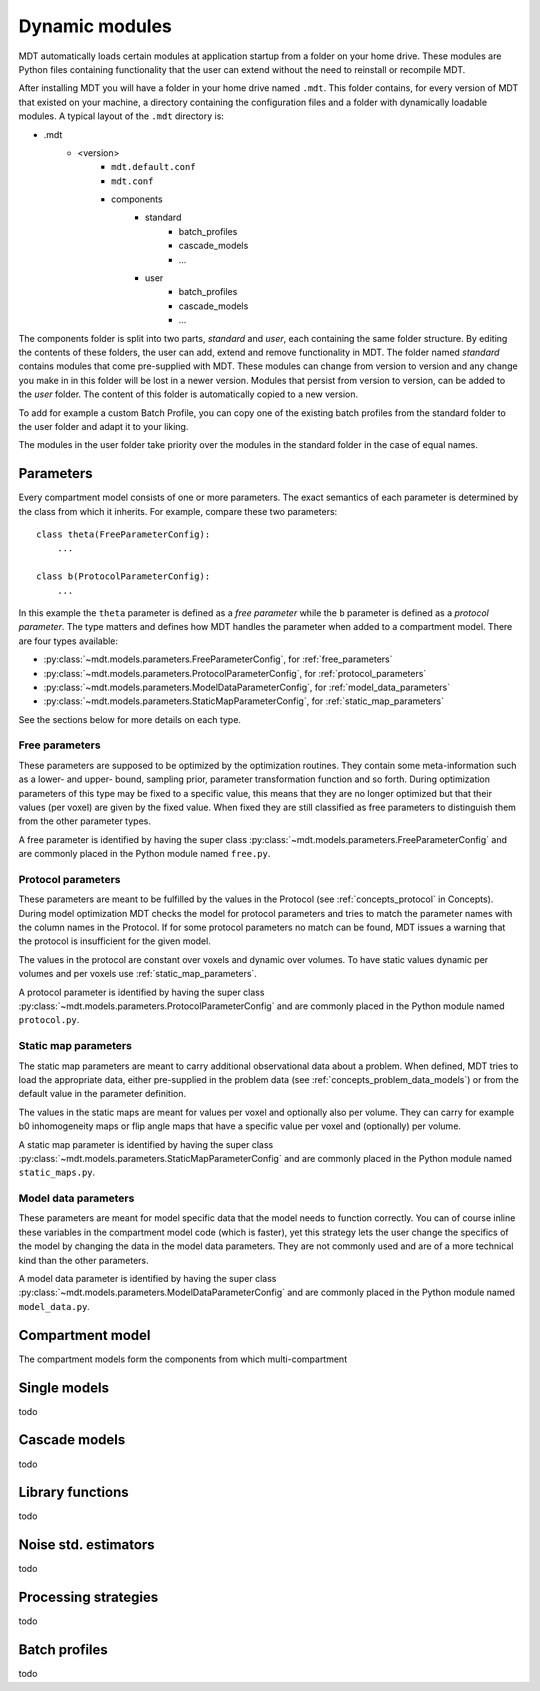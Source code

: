 .. _dynamic_modules:

Dynamic modules
===============
MDT automatically loads certain modules at application startup from a folder on your home drive.
These modules are Python files containing functionality that the user can extend without the need to reinstall or recompile MDT.

After installing MDT you will have a folder in your home drive named ``.mdt``. This folder contains, for every version of MDT that existed on your machine,
a directory containing the configuration files and a folder with dynamically loadable modules. A typical layout of the ``.mdt`` directory is:

* .mdt
    * <version>
        * ``mdt.default.conf``
        * ``mdt.conf``
        * components
            * standard
                * batch_profiles
                * cascade_models
                * ...
            * user
                * batch_profiles
                * cascade_models
                * ...


The components folder is split into two parts, *standard* and *user*, each containing the same folder structure. By editing the
contents of these folders, the user can add, extend and remove functionality in MDT. The folder named *standard* contains modules
that come pre-supplied with MDT. These modules can change from version to version and any change you make in in this folder will be lost
in a newer version. Modules that persist from version to version, can be added to the *user* folder. The content of this folder
is automatically copied to a new version.

To add for example a custom Batch Profile, you can copy one of the existing batch profiles from the standard folder to the user folder and adapt it to your liking.

The modules in the user folder take priority over the modules in the standard folder in the case of equal names.



Parameters
----------
Every compartment model consists of one or more parameters. The exact semantics of each parameter is determined by the
class from which it inherits. For example, compare these two parameters::

    class theta(FreeParameterConfig):
        ...

    class b(ProtocolParameterConfig):
        ...


In this example the ``theta`` parameter is defined as a *free parameter* while the ``b`` parameter is defined as a *protocol parameter*.
The type matters and defines how MDT handles the parameter when added to a compartment model. There are four types available:

* :py:class:`~mdt.models.parameters.FreeParameterConfig`, for :ref:`free_parameters`
* :py:class:`~mdt.models.parameters.ProtocolParameterConfig`, for :ref:`protocol_parameters`
* :py:class:`~mdt.models.parameters.ModelDataParameterConfig`, for :ref:`model_data_parameters`
* :py:class:`~mdt.models.parameters.StaticMapParameterConfig`, for :ref:`static_map_parameters`

See the sections below for more details on each type.

.. _free_parameters:

Free parameters
^^^^^^^^^^^^^^^
These parameters are supposed to be optimized by the optimization routines. They contain some meta-information such as a
lower- and upper- bound, sampling prior, parameter transformation function and so forth. During optimization parameters of this type may be fixed
to a specific value, this means that they are no longer optimized but that their values (per voxel) are given by the fixed value.
When fixed they are still classified as free parameters to distinguish them from the other parameter types.

A free parameter is identified by having the super class :py:class:`~mdt.models.parameters.FreeParameterConfig` and
are commonly placed in the Python module named ``free.py``.

.. _protocol_parameters:

Protocol parameters
^^^^^^^^^^^^^^^^^^^
These parameters are meant to be fulfilled by the values in the Protocol (see :ref:`concepts_protocol` in Concepts). During model optimization
MDT checks the model for protocol parameters and tries to match the parameter names with the column names in the Protocol.
If for some protocol parameters no match can be found, MDT issues a warning that the protocol is insufficient for the given model.

The values in the protocol are constant over voxels and dynamic over volumes. To have static values dynamic per volumes and per voxels use :ref:`static_map_parameters`.

A protocol parameter is identified by having the super class :py:class:`~mdt.models.parameters.ProtocolParameterConfig` and
are commonly placed in the Python module named ``protocol.py``.

.. _model_data_parameters:


.. _static_map_parameters:

Static map parameters
^^^^^^^^^^^^^^^^^^^^^
The static map parameters are meant to carry additional observational data about a problem. When defined, MDT tries to load
the appropriate data, either pre-supplied in the problem data (see :ref:`concepts_problem_data_models`) or from the default value in the parameter definition.

The values in the static maps are meant for values per voxel and optionally also per volume. They can carry for example b0 inhomogeneity maps or flip angle maps that
have a specific value per voxel and (optionally) per volume.

A static map parameter is identified by having the super class :py:class:`~mdt.models.parameters.StaticMapParameterConfig` and
are commonly placed in the Python module named ``static_maps.py``.


Model data parameters
^^^^^^^^^^^^^^^^^^^^^
These parameters are meant for model specific data that the model needs to function correctly. You can of course inline these variables in
the compartment model code (which is faster), yet this strategy lets the user change the specifics of the model by changing the data in the model data parameters.
They are not commonly used and are of a more technical kind than the other parameters.

A model data parameter is identified by having the super class :py:class:`~mdt.models.parameters.ModelDataParameterConfig` and
are commonly placed in the Python module named ``model_data.py``.



Compartment model
-----------------
The compartment models form the components from which multi-compartment  


Single models
-------------
todo


Cascade models
--------------
todo

Library functions
-----------------
todo

Noise std. estimators
---------------------
todo

Processing strategies
---------------------
todo

Batch profiles
--------------
todo

